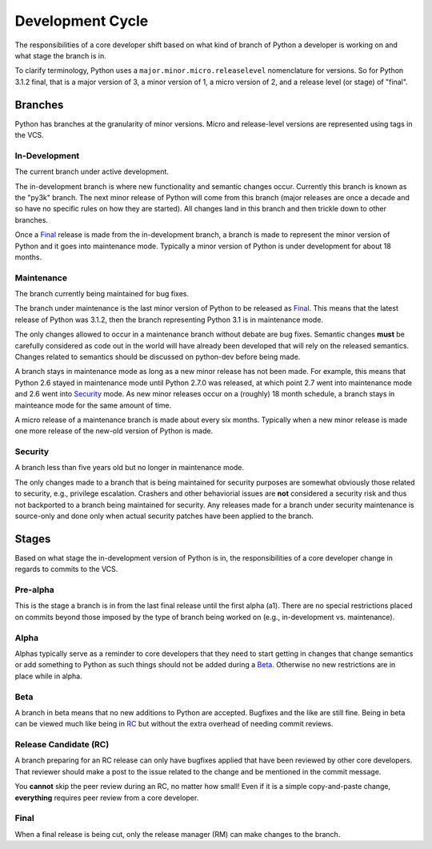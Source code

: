 .. _devcycle:

Development Cycle
=================

The responsibilities of a core developer shift based on what kind of branch of
Python a developer is working on and what stage the branch is in.

To clarify terminology, Python uses a ``major.minor.micro.releaselevel``
nomenclature for versions. So for Python 3.1.2 final, that is a major version
of 3, a minor version of 1, a micro version of 2, and a release level (or
stage) of "final".


Branches
''''''''

Python has branches at the granularity of minor versions. Micro and
release-level versions are represented using tags in the VCS.

In-Development
--------------
The current branch under active development.

The in-development branch is where new functionality and semantic changes
occur. Currently this branch is known as the "py3k" branch. The next minor
release of Python will come from this branch (major releases are once a decade
and so have no specific rules on how they are started). All changes land in this
branch and then trickle down to other branches.

Once a Final_ release is made from the in-development branch, a branch is made
to represent the minor version of Python and it goes into maintenance mode.
Typically a minor version of Python is under development for about 18 months.


Maintenance
-----------
The branch currently being maintained for bug fixes.

The branch under maintenance is the last minor version of Python to be released
as Final_. This means that the latest release of Python was 3.1.2, then the
branch representing Python 3.1 is in maintenance mode.

The only changes allowed to occur in a maintenance branch without debate are bug
fixes.
Semantic changes **must** be carefully considered as code out in the world will
have already been developed that will rely on the released semantics. Changes
related to semantics should be discussed on python-dev before being made.

A branch stays in maintenance mode as long as a new minor release has not been
made. For example, this means that Python 2.6 stayed in maintenance mode until
Python 2.7.0 was released, at which point 2.7 went into maintenance mode and
2.6 went into Security_ mode. As new minor releases occur on a (roughly) 18
month schedule, a branch stays in mainteance mode for the same amount of time.

A micro release of a maintenance branch is made about every six months.
Typically when a new minor release is made one more release of the new-old
version of Python is made.


Security
--------
A branch less than five years old but no longer in maintenance mode.

The only changes made to a branch that is being maintained for security
purposes are somewhat obviously those related to security, e.g., privilege
escalation. Crashers and other behaviorial issues are **not** considered a
security risk and thus not backported to a branch being maintained for
security. Any releases made for a branch under security maintenance is
source-only and done only when actual security patches have been applied to the
branch.


Stages
''''''

Based on what stage the in-development version of Python is in, the
responsibilities of a core developer change in regards to commits to the VCS.


Pre-alpha
---------
This is the stage a branch is in from the last final release until the first
alpha (a1). There are no special restrictions placed on commits beyond those
imposed by the type of branch being worked on (e.g., in-development vs.
maintenance).


Alpha
-----
Alphas typically serve as a reminder to core developers that they need to start
getting in changes that change semantics or add something to Python as such
things should not be added during a Beta_. Otherwise no new restrictions are in
place while in alpha.


Beta
----
A branch in beta means that no new additions to Python are accepted. Bugfixes
and the like are still fine. Being in beta can be viewed much like being in RC_
but without the extra overhead of needing commit reviews.


.. _RC:

Release Candidate (RC)
----------------------
A branch preparing for an RC release can only have bugfixes applied that have
been reviewed by other core developers. That reviewer should make a post to the
issue related to the change and be mentioned in the commit message.

You **cannot** skip the peer review during an RC, no matter how small! Even if
it is a simple copy-and-paste change, **everything** requires peer review from
a core developer.


Final
-----
When a final release is being cut, only the release manager (RM) can make
changes to the branch.
